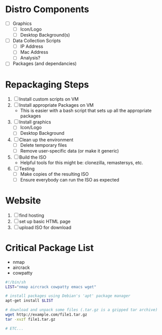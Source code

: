 * Distro Components
+ [ ] Graphics
  - [ ] Icon/Logo
  - [ ] Desktop Background(s)
+ [ ] Data Collection Scripts
  - [ ] IP Address
  - [ ] Mac Address
  - [ ] Analysis?
+ [ ] Packages (and dependancies)

* Repackaging Steps
1. [ ] Install custom scripts on VM
2. [ ] Install appropriate Packages on VM
   - This is easier with a bash script that sets up all the appropriate packages
3. [ ] Install graphics
   - [ ] Icon/Logo
   - [ ] Desktop Background
4. [ ] Clean up the environment
   - [ ] Delete temporary files
   - [ ] Remove user-specific data (or make it generic)
5. [ ] Build the ISO
   - Helpful tools for this might be: clonezilla, remastersys, etc.
6. [ ] Testing
   - [ ] Make copies of the resulting ISO
   - [ ] Ensure everybody can run the ISO as expected

* Website
1. [ ] find hosting
2. [ ] set up basic HTML page
3. [ ] upload ISO for download

* Critical Package List
+ nmap
+ aircrack
+ cowpatty

#+BEGIN_SRC sh
#!/bin/sh
LIST="nmap aircrack cowpatty emacs wget"

# install packages using Debian's 'apt' package manager
apt-get install $LIST

# download and unpack some files (.tar.gz is a gzipped tar archive)
wget http://example.com/file1.tar.gz
tar -xvzf file1.tar.gz

# ETC...
#+END_SRC
